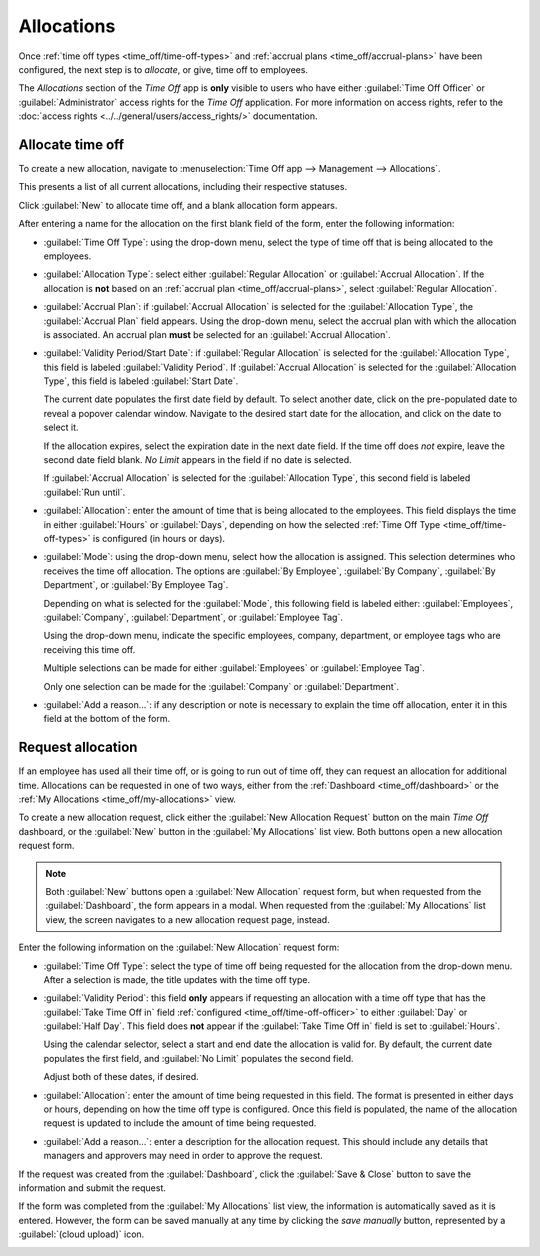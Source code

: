 ===========
Allocations
===========

Once :ref:`time off types <time_off/time-off-types>` and :ref:`accrual plans
<time_off/accrual-plans>` have been configured, the next step is to *allocate*, or give, time off to
employees.

The *Allocations* section of the *Time Off* app is **only** visible to users who have either
:guilabel:`Time Off Officer` or :guilabel:`Administrator` access rights for the *Time Off*
application. For more information on access rights, refer to the :doc:`access rights
<../../general/users/access_rights/>` documentation.

Allocate time off
=================

To create a new allocation, navigate to :menuselection:`Time Off app --> Management -->
Allocations`.

This presents a list of all current allocations, including their respective statuses.

Click :guilabel:`New` to allocate time off, and a blank allocation form appears.

After entering a name for the allocation on the first blank field of the form, enter the following
information:

- :guilabel:`Time Off Type`: using the drop-down menu, select the type of time off that is being
  allocated to the employees.
- :guilabel:`Allocation Type`: select either :guilabel:`Regular Allocation` or :guilabel:`Accrual
  Allocation`. If the allocation is **not** based on an :ref:`accrual plan
  <time_off/accrual-plans>`, select :guilabel:`Regular Allocation`.
- :guilabel:`Accrual Plan`: if :guilabel:`Accrual Allocation` is selected for the
  :guilabel:`Allocation Type`, the :guilabel:`Accrual Plan` field appears. Using the drop-down menu,
  select the accrual plan with which the allocation is associated. An accrual plan **must** be
  selected for an :guilabel:`Accrual Allocation`.
- :guilabel:`Validity Period/Start Date`: if :guilabel:`Regular Allocation` is selected for the
  :guilabel:`Allocation Type`, this field is labeled :guilabel:`Validity Period`. If
  :guilabel:`Accrual Allocation` is selected for the :guilabel:`Allocation Type`, this field is
  labeled :guilabel:`Start Date`.

  The current date populates the first date field by default. To select another date, click on the
  pre-populated date to reveal a popover calendar window. Navigate to the desired start date for the
  allocation, and click on the date to select it.

  If the allocation expires, select the expiration date in the next date field. If the time off does
  *not* expire, leave the second date field blank. `No Limit` appears in the field if no date is
  selected.

  If :guilabel:`Accrual Allocation` is selected for the :guilabel:`Allocation Type`, this second
  field is labeled :guilabel:`Run until`.
- :guilabel:`Allocation`: enter the amount of time that is being allocated to the employees. This
  field displays the time in either :guilabel:`Hours` or :guilabel:`Days`, depending on how the
  selected :ref:`Time Off Type <time_off/time-off-types>` is configured (in hours or days).
- :guilabel:`Mode`: using the drop-down menu, select how the allocation is assigned. This selection
  determines who receives the time off allocation. The options are :guilabel:`By Employee`,
  :guilabel:`By Company`, :guilabel:`By Department`, or :guilabel:`By Employee Tag`.

  Depending on what is selected for the :guilabel:`Mode`, this following field is labeled either:
  :guilabel:`Employees`, :guilabel:`Company`, :guilabel:`Department`, or :guilabel:`Employee Tag`.

  Using the drop-down menu, indicate the specific employees, company, department, or employee tags
  who are receiving this time off.

  Multiple selections can be made for either :guilabel:`Employees` or :guilabel:`Employee Tag`.

  Only one selection can be made for the :guilabel:`Company` or :guilabel:`Department`.
- :guilabel:`Add a reason...`: if any description or note is necessary to explain the time off
  allocation, enter it in this field at the bottom of the form.

.. image:: allocations/new-allocation.png
   :align: center
   :alt: A new allocation form with all the fields filled out for the annual two week vacation
         granted to all employees.

.. _time_off/request-allocation:

Request allocation
==================

If an employee has used all their time off, or is going to run out of time off, they can request an
allocation for additional time. Allocations can be requested in one of two ways, either from the
:ref:`Dashboard <time_off/dashboard>` or the :ref:`My Allocations <time_off/my-allocations>` view.

To create a new allocation request, click either the :guilabel:`New Allocation Request` button on
the main *Time Off* dashboard, or the :guilabel:`New` button in the :guilabel:`My Allocations` list
view. Both buttons open a new allocation request form.

.. note::
   Both :guilabel:`New` buttons open a :guilabel:`New Allocation` request form, but when requested
   from the :guilabel:`Dashboard`, the form appears in a modal. When requested from the
   :guilabel:`My Allocations` list view, the screen navigates to a new allocation request page,
   instead.

Enter the following information on the :guilabel:`New Allocation` request form:

- :guilabel:`Time Off Type`: select the type of time off being requested for the allocation from the
  drop-down menu. After a selection is made, the title updates with the time off type.
- :guilabel:`Validity Period`: this field **only** appears if requesting an allocation with a time
  off type that has the :guilabel:`Take Time Off in` field :ref:`configured
  <time_off/time-off-officer>` to either :guilabel:`Day` or :guilabel:`Half Day`. This field does
  **not** appear if the :guilabel:`Take Time Off in` field is set to :guilabel:`Hours`.

  Using the calendar selector, select a start and end date the allocation is valid for. By default,
  the current date populates the first field, and :guilabel:`No Limit` populates the second field.

  Adjust both of these dates, if desired.
- :guilabel:`Allocation`: enter the amount of time being requested in this field. The format is
  presented in either days or hours, depending on how the time off type is configured. Once this
  field is populated, the name of the allocation request is updated to include the amount of time
  being requested.
- :guilabel:`Add a reason...`: enter a description for the allocation request. This should include
  any details that managers and approvers may need in order to approve the request.

If the request was created from the :guilabel:`Dashboard`, click the :guilabel:`Save & Close` button
to save the information and submit the request.

If the form was completed from the :guilabel:`My Allocations` list view, the information is
automatically saved as it is entered. However, the form can be saved manually at any time by
clicking the *save manually* button, represented by a :guilabel:`(cloud upload)` icon.

.. image:: allocations/allocation-request.png
   :align: center
   :alt: An allocation request form filled out for an employee requesting an additional week of
         sick time.

